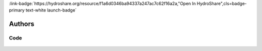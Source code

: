 .. _f1a6d0346ba94337a247ac7c62f16a2a:

.. title:: High Frequency Flow Data: Introduction to Dygraphs

.. raw:: html

    <div class=example-title>
        <h1> High Frequency Flow Data: Introduction to Dygraphs </h1>
    </div>






.. container:: container-lg launch-container pb-1

    
         
            :link-badge:`https://hydroshare.org/resource/f1a6d0346ba94337a247ac7c62f16a2a,"Open In HydroShare",cls=badge-primary text-white launch-badge`
        
    



Authors
*******

.. container:: container-lg launch-container pb-1 author-div
    
    .. raw:: html

        <br />&nbsp;
        <hr>
        <br />&nbsp;
        <h2> Authors </h2>

            

            <span class="NameHighlights">
                <a href="javascript:;">Garcia, Gabriela</a>
                
                    , 
                
                <div>

                    Duke University 

                    <hr>

                    

                        <a class="sphinx-bs badge badge-primary text-white reference external" href=mailto:gabriela.garcia@duke.edu>
                            <span>Email</span>
                        </a>

                    


                    

                        <a class="sphinx-bs badge badge-primary text-white reference external" href=https://hydroshare.org/user/7399/>
                            <span>Webpage</span>
                        </a>

                    

                </div>
            </span>

            

            <span class="NameHighlights">
                <a href="javascript:;">Salk, Kateri</a>
                
                    , 
                
                <div>

                    Duke University 

                    <hr>

                    

                        <a class="sphinx-bs badge badge-primary text-white reference external" href=mailto:kateri.salk@duke.edu>
                            <span>Email</span>
                        </a>

                    


                    

                        <a class="sphinx-bs badge badge-primary text-white reference external" href=https://hydroshare.org/user/4912/>
                            <span>Webpage</span>
                        </a>

                    

                </div>
            </span>

            

            <span class="NameHighlights">
                <a href="javascript:;">Cathy Chamberlin</a>
                
                <div>

                    Duke University 

                    <hr>

                    

                        <a class="sphinx-bs badge badge-primary text-white reference external" href=mailto:catherine.chamberlin@duke.edu>
                            <span>Email</span>
                        </a>

                    


                    

                </div>
            </span>

        


.. raw:: html

    <br />&nbsp;
    <br />&nbsp;

    <div class=example-description>
    
    <h2> Description </h2>

    
    
    <p>High Frequency Flow Data: Introduction to Dygraphs<br><br>This lesson was adapted from educational material written by Dr. Kateri Salk and teaching assistant Cathy Chamberlin for her Fall 2019 Hydrologic Data Analysis course at Duke University. This is the first part of a two-part exercise focusing on high frequency flow data. <br><br>Introduction<br><br>High frequency data is usually defined as frequencies significantly lower than daily (e.g. 5-minute, 15-minute, 1 hr etc). The large amount of data allows us to distinguish between different models (model validation) with a higher statistical precision. Baseflow is a portion of streamflow that is not directly generated from the excess rainfall during a storm event. In other words, this is the flow that would exist in the stream without the contribution of direct runoff from the rainfall. It should not be confused with groundwater flow. Quickflow is the part of a storm rainfall which moves quickly to a stream channel via surface runoff or overland flow, and forms a flood wave in the channel.  What types of hydrological and biological processes happen on this timescale that we might want to investigate?<br><br>Learning Objectives<br><br>After successfully completing this notebook, you will be able to:<br>1. Determine stormflow and baseflow from high frequency flow data<br>2. Communicate findings with peers through oral, visual, and written modes</p>
    
    
    
    </div>


******
Code
******


    .. toctree::
        :maxdepth: 1
        :titlesonly:
        :glob:
     
        
            ./notebooks/**
        




